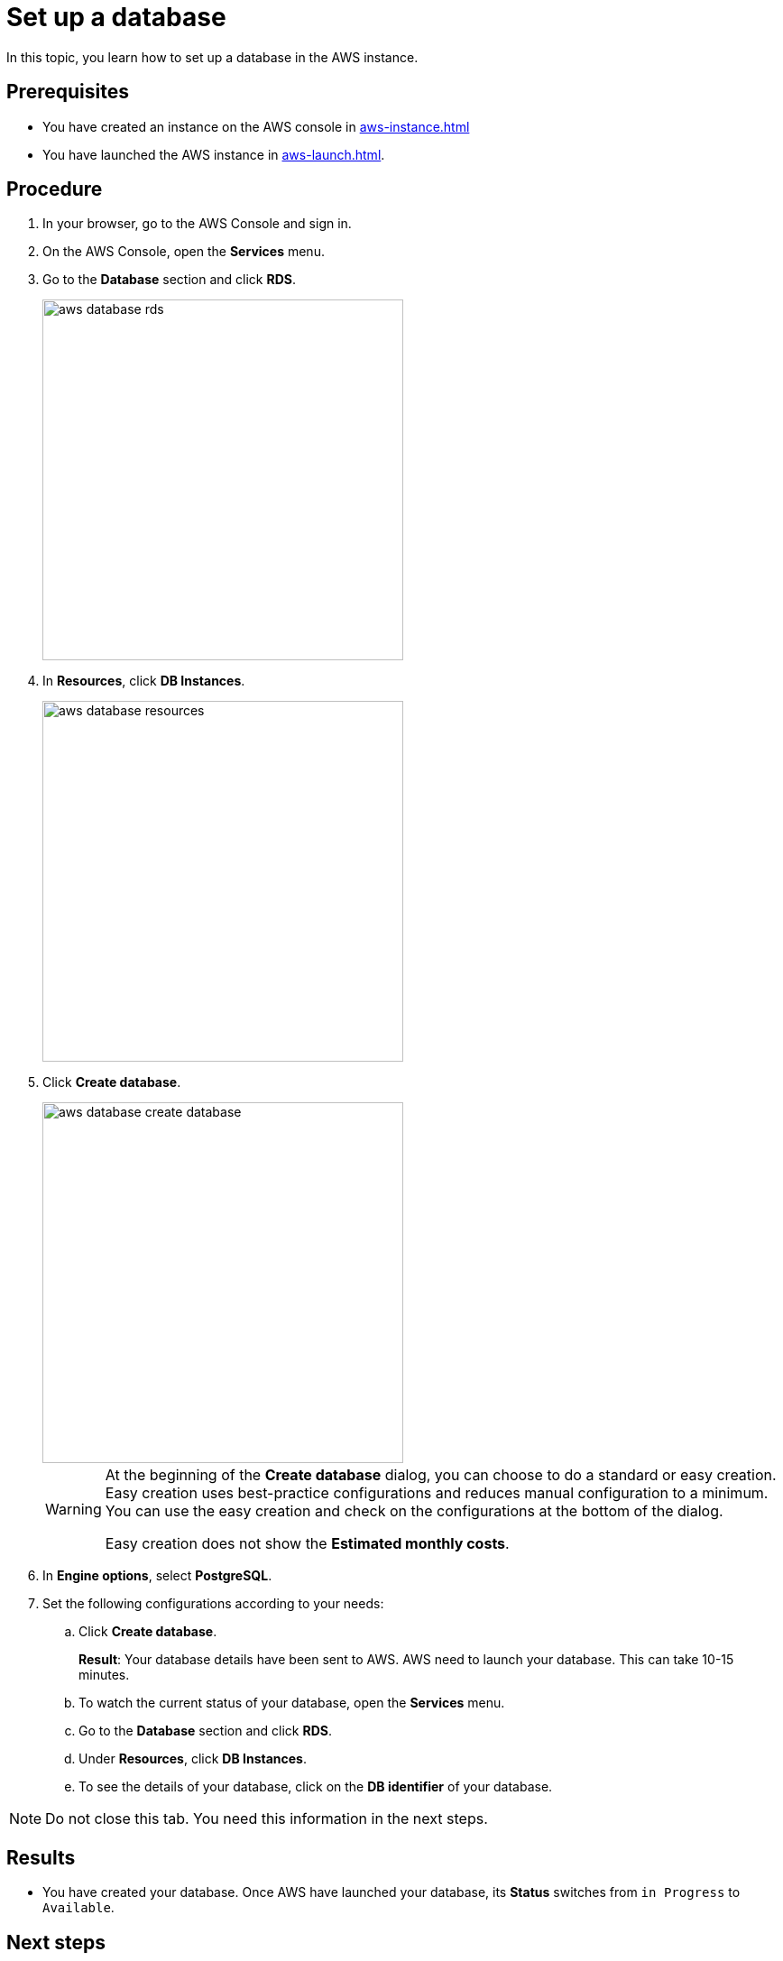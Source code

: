 = Set up a database

In this topic, you learn how to set up a database in the AWS instance.

== Prerequisites
* You have created an instance on the AWS console in xref:aws-instance.adoc[]
* You have launched the AWS instance in xref:aws-launch.adoc[].

== Procedure
. In your browser, go to the AWS Console and sign in.
. On the AWS Console, open the *Services* menu.
. Go to the *Database* section and click *RDS*.
+
image::aws-database-rds.png[width=400]

. In *Resources*, click *DB Instances*.
+
image::aws-database-resources.png[width=400]
+
. Click *Create database*.
+
image::aws-database-create-database.png[width=400]

+
[WARNING]
====
At the beginning of the *Create database* dialog, you can choose to do a standard or easy creation. Easy creation uses best-practice configurations and reduces manual configuration to a minimum. You can use the easy creation and check on the configurations at the bottom of the dialog.

Easy creation does not show the *Estimated monthly costs*.
====
+

. In *Engine options*, select *PostgreSQL*.
//TODO: Helle@Neptune: The PostgreSQL version is automatically set to 13.3-R1. Is this correct?

. Set the following configurations according to your needs:
.. Click *Create database*.
+
*Result*: Your database details have been sent to AWS. AWS need to launch your database. This can take 10-15 minutes.

.. To watch the current status of your database, open the *Services* menu.
.. Go to the *Database* section and click *RDS*.
.. Under *Resources*, click *DB Instances*.
.. To see the details of your database, click on the *DB identifier* of your database.

NOTE: Do not close this tab. You need this information in the next steps.

== Results
* You have created your database. Once AWS have launched your database, its *Status* switches from `in Progress` to `Available`.

== Next steps
* xref:installation-guide:aws-connection.adoc[]